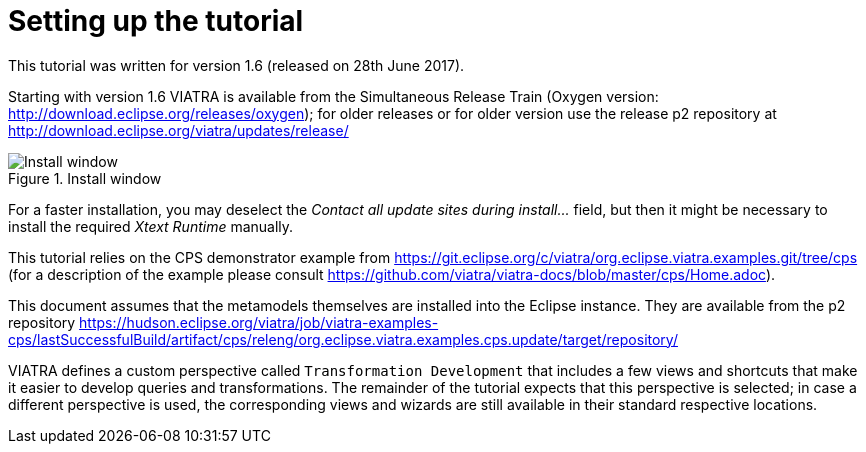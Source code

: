 [[environment]]
= Setting up the tutorial
ifdef::env-github,env-browser[:outfilesuffix: .adoc]
ifndef::rootdir[:rootdir: ./]
:imagesdir: {rootdir}/images

This tutorial was written for version 1.6 (released on 28th June 2017).

Starting with version 1.6 VIATRA is available from the Simultaneous Release Train (Oxygen version: http://download.eclipse.org/releases/oxygen); for older releases or for older version use the release p2 repository at http://download.eclipse.org/viatra/updates/release/

.Install window
image::install.png[Install window]

For a faster installation, you may deselect the _Contact all update sites during install\..._ field, but then it might be necessary to install the required _Xtext Runtime_ manually.

This tutorial relies on the CPS demonstrator example from https://git.eclipse.org/c/viatra/org.eclipse.viatra.examples.git/tree/cps (for a description of the example please consult https://github.com/viatra/viatra-docs/blob/master/cps/Home.adoc).

This document assumes that the metamodels themselves are installed into the Eclipse instance. They are available from the p2 repository https://hudson.eclipse.org/viatra/job/viatra-examples-cps/lastSuccessfulBuild/artifact/cps/releng/org.eclipse.viatra.examples.cps.update/target/repository/

VIATRA defines a custom perspective called `Transformation Development` that includes a few views and shortcuts that make it easier to develop queries and transformations. The remainder of the tutorial expects that this perspective is selected; in case a different perspective is used, the corresponding views and wizards are still available in their standard respective locations.